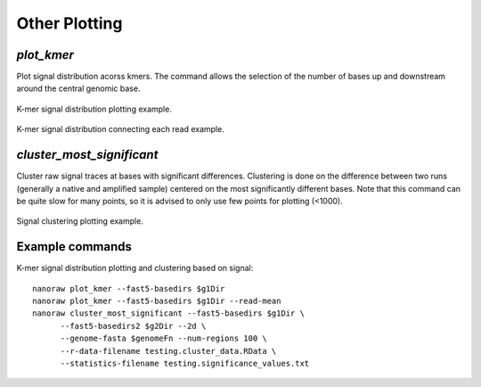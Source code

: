 Other Plotting
**************

`plot_kmer`
-----------

Plot signal distribution acorss kmers. The command allows the selection of the number of bases up and downstream around the central genomic base.

.. figure::  _images/kmer_dist.jpg
   :align:   center
   :scale: 50%
   
   K-mer signal distribution plotting example.

.. figure::  _images/kmer_dist_read.jpg
   :align:   center
   :scale: 50%
   
   K-mer signal distribution connecting each read example.


`cluster_most_significant`
--------------------------

Cluster raw signal traces at bases with significant differences. Clustering is done on the difference between two runs (generally a native and amplified sample) centered on the most significantly different bases. Note that this command can be quite slow for many points, so it is advised to only use few points for plotting (<1000).

.. figure::  _images/cluster.jpg
   :align:   center
   :scale: 50%
   
   Signal clustering plotting example.

Example commands
----------------

K-mer signal distribution plotting and clustering based on signal::
  
  nanoraw plot_kmer --fast5-basedirs $g1Dir
  nanoraw plot_kmer --fast5-basedirs $g1Dir --read-mean
  nanoraw cluster_most_significant --fast5-basedirs $g1Dir \
        --fast5-basedirs2 $g2Dir --2d \
        --genome-fasta $genomeFn --num-regions 100 \
        --r-data-filename testing.cluster_data.RData \
        --statistics-filename testing.significance_values.txt
